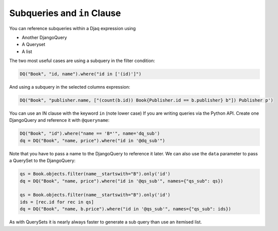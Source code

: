 Subqueries and ``in`` Clause
============================

You can reference subqueries within a Djaq expression using

-  Another DjangoQuery
-  A Queryset
-  A list

The two most useful cases are using a subquery in the filter condition:

.. code:: python

   DQ("Book", "id, name").where("id in ['(id)']")

And using a subquery in the selected columns expression:

.. code:: python

   DQ("Book", "publisher.name, ["(count(b.id)) Book{Publisher.id == b.publisher} b"]) Publisher p')

You can use an IN clause with the keyword ``in`` (note lower case) If
you are writing queries via the Python API. Create one DjangoQuery and
reference it with ``@queryname``:

.. code:: python

   DQ("Book", "id").where("name == 'B*'", name='dq_sub')
   dq = DQ("Book", "name, price").where("id in '@dq_sub'")

Note that you have to pass a name to the DjangoQuery to reference it
later. We can also use the ``data`` parameter to pass a QuerySet to the
DjangoQuery:

.. code:: python

   qs = Book.objects.filter(name__startswith="B").only('id')
   dq = DQ("Book", "name, price").where("id in '@qs_sub'", names={"qs_sub": qs})

   qs = Book.objects.filter(name__startswith="B").only('id')
   ids = [rec.id for rec in qs]
   dq = DQ("Book", "name, b.price").where("id in '@qs_sub'", names={"qs_sub": ids})

As with QuerySets it is nearly always faster to generate a sub query
than use an itemised list.
